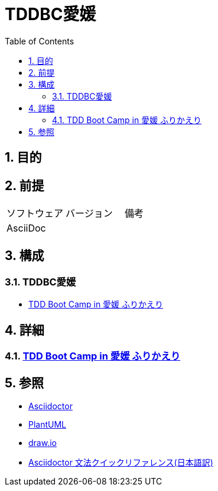 :toc: left
:toclevels: 5
:sectnums:
:stem:

= TDDBC愛媛

== 目的

== 前提
|===
|ソフトウェア |バージョン |備考
|AsciiDoc    |     |
|===

== 構成

=== TDDBC愛媛

* <<anchor-1-1,TDD Boot Camp in 愛媛 ふりかえり>>

== 詳細

=== link:./article/index.html[TDD Boot Camp in 愛媛 ふりかえり]

== 参照
* http://asciidoctor.org/[Asciidoctor^]
* http://www.plantuml.com[PlantUML^]
* https://about.draw.io/[draw.io^]
* https://takumon.github.io/asciidoc-syntax-quick-reference-japanese-translation/[Asciidoctor 文法クイックリファレンス(日本語訳)^]
